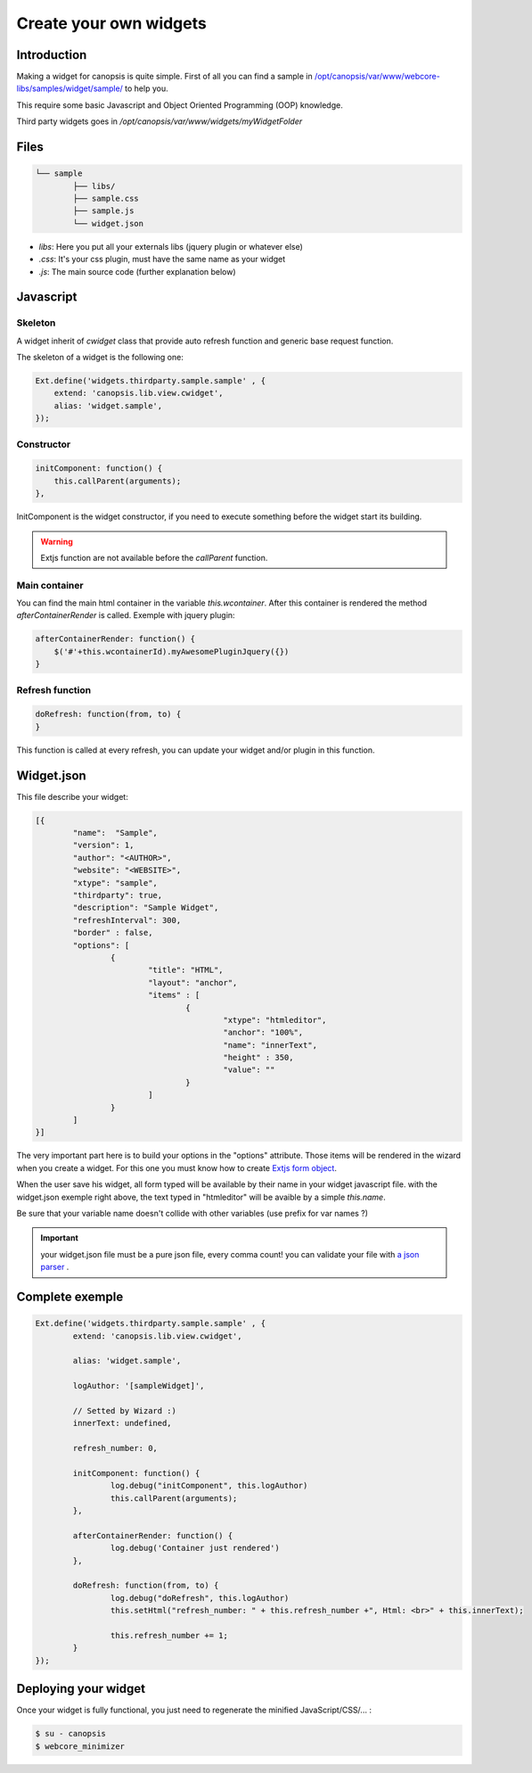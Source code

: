 Create your own widgets
=======================

Introduction
------------

Making a widget for canopsis is quite simple. First of all you can find a sample in `/opt/canopsis/var/www/webcore-libs/samples/widget/sample/ <https://github.com/capensis/canopsis-externals/tree/master/webcore-libs/samples/widget/sample>`_ to help you.

This require some basic Javascript and Object Oriented Programming (OOP) knowledge.

Third party widgets goes in `/opt/canopsis/var/www/widgets/myWidgetFolder`

Files
-----

.. code-block:: plain

	└── sample
		├── libs/
		├── sample.css
		├── sample.js
		└── widget.json

* `libs`: Here you put all your externals libs (jquery plugin or whatever else)

* `.css`: It's your css plugin, must have the same name as your widget

* `.js`: The main source code (further explanation below)

Javascript
-----------

Skeleton
^^^^^^^^^

A widget inherit of `cwidget` class that provide auto refresh function and generic base request function.

The skeleton of a widget is the following one:

.. code-block:: javascript

	Ext.define('widgets.thirdparty.sample.sample' , {
	    extend: 'canopsis.lib.view.cwidget',
	    alias: 'widget.sample',
	});

Constructor
^^^^^^^^^^^

.. code-block:: javascript

	initComponent: function() {
	    this.callParent(arguments);
	},

InitComponent is the widget constructor, if you need to execute something before the widget start its building.

.. warning:: Extjs function are not available before the `callParent` function.


Main container
^^^^^^^^^^^^^^^

You can find the main html container in the variable `this.wcontainer`. After this container is rendered the method `afterContainerRender` is called. Exemple with jquery plugin:

.. code-block:: javascript

	afterContainerRender: function() {
	    $('#'+this.wcontainerId).myAwesomePluginJquery({})
	}


Refresh function
^^^^^^^^^^^^^^^^^

.. code-block:: javascript

	doRefresh: function(from, to) {
	}


This function is called at every refresh, you can update your widget and/or plugin in this function.

Widget.json
------------

This file describe your widget:

.. code-block:: javascript

	[{
		"name":  "Sample",
		"version": 1,
		"author": "<AUTHOR>",
		"website": "<WEBSITE>",
		"xtype": "sample",
		"thirdparty": true,
		"description": "Sample Widget",
		"refreshInterval": 300,
		"border" : false,
		"options": [
			{
				"title": "HTML",
				"layout": "anchor",
				"items" : [
					{
						"xtype": "htmleditor",
						"anchor": "100%",
						"name": "innerText",
						"height" : 350,
						"value": ""
					}
				]
			}
		]
	}]

The very important part here is to build your options in the "options" attribute. Those items will be rendered in the wizard when you create a widget. For this one you must know how to create `Extjs form object <http://docs.sencha.com/ext-js/4-2/#!/api/Ext.form.field.Text>`_.

When the user save his widget, all form typed will be available by their name in your widget javascript file. with the widget.json exemple right above, the text typed in "htmleditor" will be avaible by a simple `this.name`.

Be sure that your variable name doesn't collide with other variables (use prefix for var names ?)

.. important:: your widget.json file must be a pure json file, every comma count! you can validate your file with `a json parser <http://json.parser.online.fr/>`_ .


Complete exemple
----------------

.. code-block:: javascript

	Ext.define('widgets.thirdparty.sample.sample' , {
		extend: 'canopsis.lib.view.cwidget',

		alias: 'widget.sample',

		logAuthor: '[sampleWidget]',

		// Setted by Wizard :)
		innerText: undefined,

		refresh_number: 0,

		initComponent: function() {
			log.debug("initComponent", this.logAuthor)
			this.callParent(arguments);
		},

	        afterContainerRender: function() {
	                log.debug('Container just rendered')
	        },

		doRefresh: function(from, to) {
			log.debug("doRefresh", this.logAuthor)
			this.setHtml("refresh_number: " + this.refresh_number +", Html: <br>" + this.innerText);

			this.refresh_number += 1;
		}
	});

Deploying your widget
----------------------

Once your widget is fully functional, you just need to regenerate the minified JavaScript/CSS/... :

.. code-block:: bash

	$ su - canopsis
	$ webcore_minimizer
